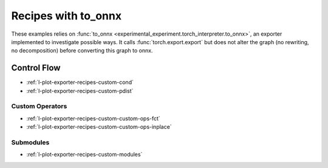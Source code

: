 
====================
Recipes with to_onnx
====================

These examples relies on :func:`to_onnx <experimental_experiment.torch_interpreter.to_onnx>`,
an exporter implemented to investigate possible ways.
It calls :func:`torch.export.export` but does not alter the graph
(no rewriting, no decomposition) before converting this graph to onnx.

Control Flow
++++++++++++

* :ref:`l-plot-exporter-recipes-custom-cond`
* :ref:`l-plot-exporter-recipes-custom-pdist`

Custom Operators
================

* :ref:`l-plot-exporter-recipes-custom-custom-ops-fct`
* :ref:`l-plot-exporter-recipes-custom-custom-ops-inplace`

Submodules
==========

* :ref:`l-plot-exporter-recipes-custom-modules`
